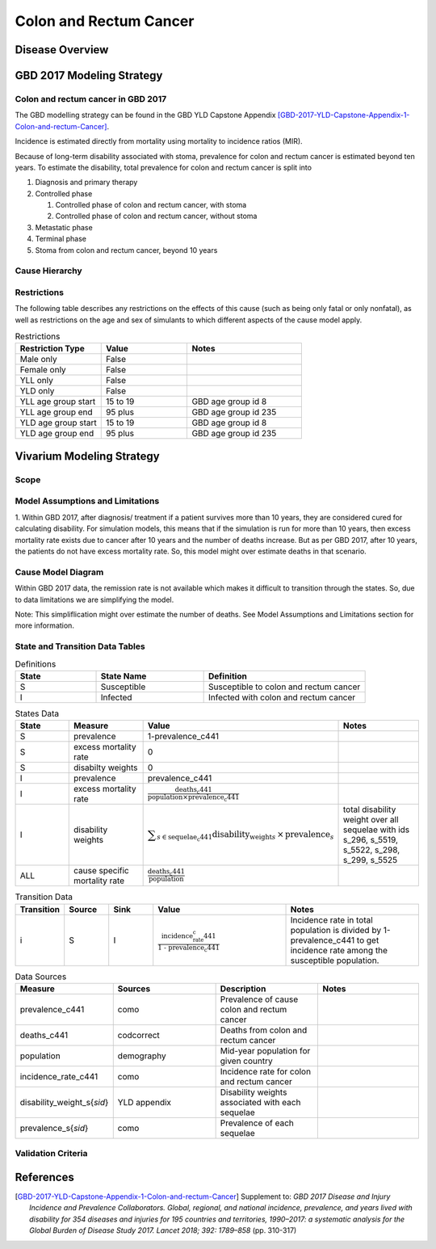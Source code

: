 .. _2017_cancer_model_colon_and_rectum_cancer:

=======================
Colon and Rectum Cancer
=======================

Disease Overview
----------------

.. todo::

   Add definition of colon and rectum cancer. In particular, find data about global prevalence and disease fatal and non fatal description.


GBD 2017 Modeling Strategy
--------------------------

Colon and rectum cancer in GBD 2017
+++++++++++++++++++++++++++++++++++

The GBD modelling strategy can be found in the GBD YLD Capstone Appendix [GBD-2017-YLD-Capstone-Appendix-1-Colon-and-rectum-Cancer]_.

Incidence is estimated directly from mortality using mortality to incidence ratios (MIR).

Because of long-term disability associated with stoma, prevalence for colon and rectum cancer is estimated beyond ten years. To estimate the disability, 
total prevalence for colon and rectum cancer is split into

#. Diagnosis and primary therapy
#. Controlled phase

   #. Controlled phase of colon and rectum cancer, with stoma
   #. Controlled phase of colon and rectum cancer, without stoma
#. Metastatic phase
#. Terminal phase
#. Stoma from colon and rectum cancer, beyond 10 years


.. todo::

   Add more details about GBD modelling strategy of Colon and rectum cancer.

Cause Hierarchy
++++++++++++++++

.. image:: colon_and_rectum_cancer_hierarchy.svg


Restrictions
++++++++++++

The following table describes any restrictions on the effects of this cause
(such as being only fatal or only nonfatal), as well as restrictions on the age
and sex of simulants to which different aspects of the cause model apply.

.. list-table:: Restrictions
   :widths: 15 15 20
   :header-rows: 1

   * - Restriction Type
     - Value
     - Notes
   * - Male only
     - False
     -
   * - Female only
     - False
     -
   * - YLL only
     - False
     -
   * - YLD only
     - False
     -
   * - YLL age group start
     - 15 to 19
     - GBD age group id 8
   * - YLL age group end
     - 95 plus
     - GBD age group id 235
   * - YLD age group start
     - 15 to 19
     - GBD age group id 8
   * - YLD age group end
     - 95 plus
     - GBD age group id 235


Vivarium Modeling Strategy
--------------------------

Scope
+++++

.. todo::

   Add scope.

Model Assumptions and Limitations
+++++++++++++++++++++++++++++++++

1. Within GBD 2017, after diagnosis/ treatment if a patient survives more than 10 years, they are considered cured for calculating disability. 
For simulation models, this means that if the simulation is run for more than 10 years, then excess mortality rate exists due to cancer after 
10 years and the number of deaths increase. But as per GBD 2017, after 10 years, the patients do not have excess mortality rate. So, this model 
might over estimate deaths in that scenario.

.. todo::

   Add more assumptions and limitations.


Cause Model Diagram
+++++++++++++++++++

Within GBD 2017 data, the remission rate is not available which makes it difficult to transition through the states. So, due to data limitations we are simplifying the model.
 
Note: This simpliflication might over estimate the number of deaths. See Model Assumptions and Limitations section for more information.

.. image:: cancer_cause_model.svg


State and Transition Data Tables
++++++++++++++++++++++++++++++++

.. list-table:: Definitions
   :widths: 15 20 30
   :header-rows: 1

   * - State
     - State Name
     - Definition
   * - S
     - Susceptible
     - Susceptible to colon and rectum cancer
   * - I
     - Infected
     - Infected with colon and rectum cancer


.. list-table:: States Data
   :widths: 20 25 30 30
   :header-rows: 1
   
   * - State
     - Measure
     - Value
     - Notes
   * - S
     - prevalence
     - 1-prevalence_c441
     - 
   * - S
     - excess mortality rate
     - 0
     - 
   * - S
     - disabilty weights
     - 0
     -
   * - I
     - prevalence
     - prevalence_c441
     - 
   * - I
     - excess mortality rate
     - :math:`\frac{\text{deaths_c441}}{\text{population} \times \text{prevalence_c441}}`
     - 
   * - I
     - disability weights
     - :math:`\displaystyle{\sum_{s\in \text{sequelae_c441}}} \scriptstyle{\text{disability_weight}_s \,\times\, \text{prevalence}_s}`
     - total disability weight over all sequelae with ids s_296, s_5519, s_5522, s_298, s_299, s_5525
   * - ALL
     - cause specific mortality rate
     - :math:`\frac{\text{deaths_c441}}{\text{population}}`
     - 


.. list-table:: Transition Data
   :widths: 10 10 10 30 30
   :header-rows: 1
   
   * - Transition
     - Source 
     - Sink 
     - Value
     - Notes
   * - i
     - S
     - I
     - :math:`\frac{\text{incidence_rate_c441}}{\text{1 - prevalence_c441}}`
     - Incidence rate in total population is divided by 1-prevalence_c441 to get incidence rate among the susceptible population.


.. list-table:: Data Sources
   :widths: 20 25 25 25
   :header-rows: 1
   
   * - Measure
     - Sources
     - Description
     - Notes
   * - prevalence_c441
     - como
     - Prevalence of cause colon and rectum cancer
     - 
   * - deaths_c441
     - codcorrect
     - Deaths from colon and rectum cancer
     - 
   * - population
     - demography
     - Mid-year population for given country
     - 
   * - incidence_rate_c441
     - como
     - Incidence rate for colon and rectum cancer
     - 
   * - disability_weight_s{`sid`}
     - YLD appendix
     - Disability weights associated with each sequelae
     - 
   * - prevalence_s{`sid`}
     - como
     - Prevalence of each sequelae
     - 


Validation Criteria
+++++++++++++++++++

.. todo::

   Describe tests for model validation.


References
----------

.. [GBD-2017-YLD-Capstone-Appendix-1-Colon-and-rectum-Cancer]
   Supplement to: `GBD 2017 Disease and Injury Incidence and Prevalence
   Collaborators. Global, regional, and national incidence, prevalence, and
   years lived with disability for 354 diseases and injuries for 195 countries
   and territories, 1990–2017: a systematic analysis for the Global Burden of
   Disease Study 2017. Lancet 2018; 392: 1789–858`
   (pp. 310-317)
